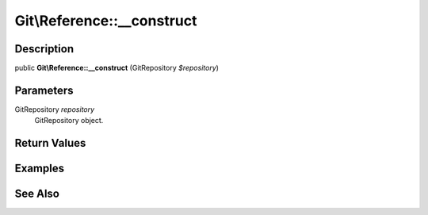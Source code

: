 .. index::
   single: __construct (Git\Reference method)


Git\\Reference::__construct
===========================================================

Description
***********************************************************

public **Git\\Reference::__construct** (Git\Repository *$repository*)


Parameters
***********************************************************

Git\Repository *repository*
  Git\Repository object.


Return Values
***********************************************************

Examples
***********************************************************

See Also
***********************************************************